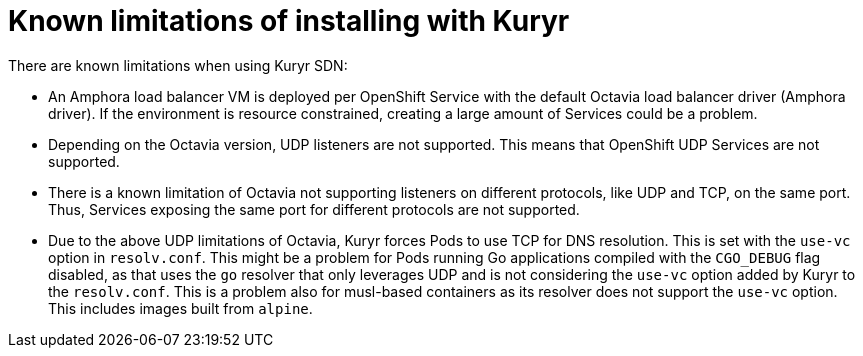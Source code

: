 // Module included in the following assemblies:
//
// * installing/installing_openstack/installing-openstack-installer-kuryr.adoc

[id="installation-osp-kuryr-known-limitations_{context}"]
= Known limitations of installing with Kuryr

There are known limitations when using Kuryr SDN:

* An Amphora load balancer VM is deployed per OpenShift Service with
the default Octavia load balancer driver (Amphora driver). If the environment is
resource constrained, creating a large amount of Services could be a problem.
* Depending on the Octavia version, UDP listeners are not supported. This means
that OpenShift UDP Services are not supported.
* There is a known limitation of Octavia not supporting listeners on different
protocols, like UDP and TCP, on the same port. Thus, Services exposing the same
port for different protocols are not supported.
* Due to the above UDP limitations of Octavia, Kuryr forces Pods to use TCP
for DNS resolution. This is set with the `use-vc` option in `resolv.conf`. This
might be a problem for Pods running Go applications compiled with the `CGO_DEBUG`
flag disabled, as that uses the `go` resolver that only leverages UDP and is not
considering the `use-vc` option added by Kuryr to the `resolv.conf`. This is a
problem also for musl-based containers as its resolver does not support the
`use-vc` option. This includes images built from `alpine`.
